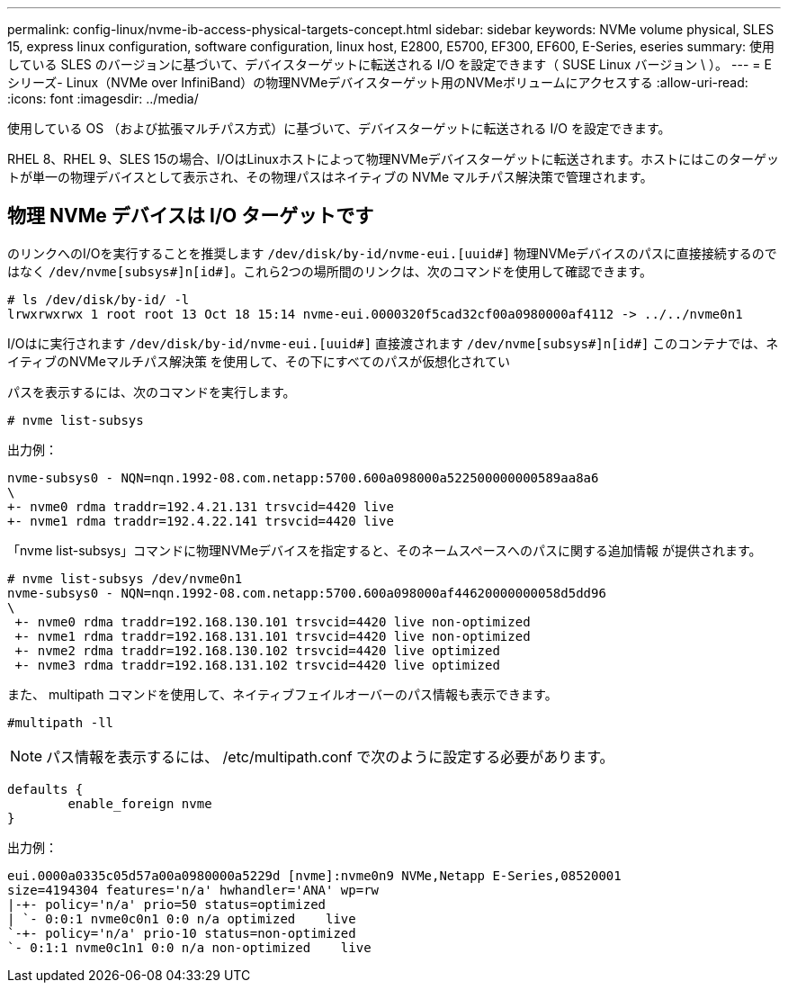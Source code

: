 ---
permalink: config-linux/nvme-ib-access-physical-targets-concept.html 
sidebar: sidebar 
keywords: NVMe volume physical, SLES 15, express linux configuration, software configuration, linux host, E2800, E5700, EF300, EF600, E-Series, eseries 
summary: 使用している SLES のバージョンに基づいて、デバイスターゲットに転送される I/O を設定できます（ SUSE Linux バージョン \ ）。 
---
= Eシリーズ- Linux（NVMe over InfiniBand）の物理NVMeデバイスターゲット用のNVMeボリュームにアクセスする
:allow-uri-read: 
:icons: font
:imagesdir: ../media/


[role="lead"]
使用している OS （および拡張マルチパス方式）に基づいて、デバイスターゲットに転送される I/O を設定できます。

RHEL 8、RHEL 9、SLES 15の場合、I/OはLinuxホストによって物理NVMeデバイスターゲットに転送されます。ホストにはこのターゲットが単一の物理デバイスとして表示され、その物理パスはネイティブの NVMe マルチパス解決策で管理されます。



== 物理 NVMe デバイスは I/O ターゲットです

のリンクへのI/Oを実行することを推奨します `/dev/disk/by-id/nvme-eui.[uuid#]` 物理NVMeデバイスのパスに直接接続するのではなく `/dev/nvme[subsys#]n[id#]`。これら2つの場所間のリンクは、次のコマンドを使用して確認できます。

[listing]
----
# ls /dev/disk/by-id/ -l
lrwxrwxrwx 1 root root 13 Oct 18 15:14 nvme-eui.0000320f5cad32cf00a0980000af4112 -> ../../nvme0n1
----
I/Oはに実行されます `/dev/disk/by-id/nvme-eui.[uuid#]` 直接渡されます `/dev/nvme[subsys#]n[id#]` このコンテナでは、ネイティブのNVMeマルチパス解決策 を使用して、その下にすべてのパスが仮想化されてい

パスを表示するには、次のコマンドを実行します。

[listing]
----
# nvme list-subsys
----
出力例：

[listing]
----
nvme-subsys0 - NQN=nqn.1992-08.com.netapp:5700.600a098000a522500000000589aa8a6
\
+- nvme0 rdma traddr=192.4.21.131 trsvcid=4420 live
+- nvme1 rdma traddr=192.4.22.141 trsvcid=4420 live
----
「nvme list-subsys」コマンドに物理NVMeデバイスを指定すると、そのネームスペースへのパスに関する追加情報 が提供されます。

[listing]
----
# nvme list-subsys /dev/nvme0n1
nvme-subsys0 - NQN=nqn.1992-08.com.netapp:5700.600a098000af44620000000058d5dd96
\
 +- nvme0 rdma traddr=192.168.130.101 trsvcid=4420 live non-optimized
 +- nvme1 rdma traddr=192.168.131.101 trsvcid=4420 live non-optimized
 +- nvme2 rdma traddr=192.168.130.102 trsvcid=4420 live optimized
 +- nvme3 rdma traddr=192.168.131.102 trsvcid=4420 live optimized
----
また、 multipath コマンドを使用して、ネイティブフェイルオーバーのパス情報も表示できます。

[listing]
----
#multipath -ll
----

NOTE: パス情報を表示するには、 /etc/multipath.conf で次のように設定する必要があります。

[listing]
----

defaults {
        enable_foreign nvme
}
----
出力例：

[listing]
----
eui.0000a0335c05d57a00a0980000a5229d [nvme]:nvme0n9 NVMe,Netapp E-Series,08520001
size=4194304 features='n/a' hwhandler='ANA' wp=rw
|-+- policy='n/a' prio=50 status=optimized
| `- 0:0:1 nvme0c0n1 0:0 n/a optimized    live
`-+- policy='n/a' prio-10 status=non-optimized
`- 0:1:1 nvme0c1n1 0:0 n/a non-optimized    live
----